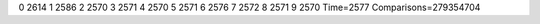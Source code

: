 0 2614
1 2586
2 2570
3 2571
4 2570
5 2571
6 2576
7 2572
8 2571
9 2570
Time=2577
Comparisons=279354704
